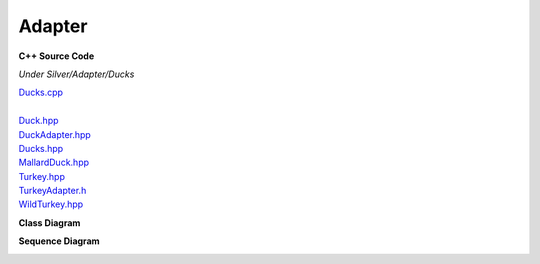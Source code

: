 
Adapter
=======

**C++ Source Code**

*Under Silver/Adapter/Ducks*

| `Ducks.cpp <doxygen/_ducks_8cpp_source.html>`_
|
| `Duck.hpp <doxygen/_adapter_2_ducks_2_duck_8hpp_source.html>`_
| `DuckAdapter.hpp <doxygen/_duck_adapter_8hpp_source.html>`_
| `Ducks.hpp <doxygen/_ducks_8hpp_source.html>`_
| `MallardDuck.hpp <doxygen/_adapter_2_ducks_2_mallard_duck_8hpp_source.html>`_
| `Turkey.hpp <doxygen/_adapter_2_ducks_2_turkey_8hpp_source.html>`_
| `TurkeyAdapter.h <doxygen/_adapter_2_ducks_2_turkey_adapter_8hpp_source.html>`_
| `WildTurkey.hpp <doxygen/_adapter_2_ducks_2_wild_turkey_8hpp_source.html>`_

**Class Diagram**

.. image:: _static/Adapter/Ducks/Overview_of_Silver.jpg
   :scale: 50 %
   :alt: Class Diagram

**Sequence Diagram**

.. image:: _static/Adapter/Ducks/not_defined_duck_adapter.jpg
   :scale: 50 %
   :alt: Sequence Diagram

